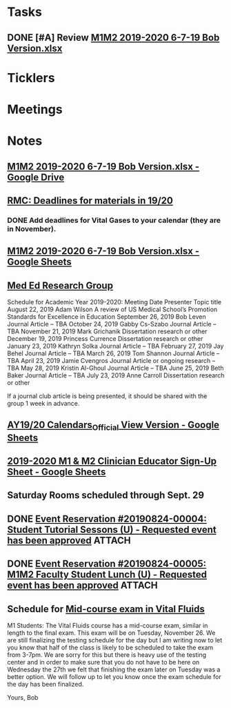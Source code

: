 * *Tasks*
** DONE [#A] Review [[message://%3c00000000000085b6b1058b4f26cd@google.com%3E][M1M2 2019-2020 6-7-19 Bob Version.xlsx]]
:PROPERTIES:
:SYNCID:   68650FAF-9DE8-413F-B02C-0CA06645799D
:ID:       59E0F918-B71D-4D50-8343-098ECFB5E9C5
:END:

* *Ticklers*
* *Meetings*
* *Notes*
** [[https://drive.google.com/file/d/1i4Lh-fv9YPo1WG_s8ub6T6nOecHm1kXf/view?ts=5d040e84][M1M2 2019-2020 6-7-19 Bob Version.xlsx - Google Drive]]
:PROPERTIES:
:SYNCID:   4D39AFCF-7BEB-4299-87BB-E53CEF086F2F
:ID:       37B81F9C-C167-48E0-B4A9-79B18ED5854C
:END:

** [[message://%3c0763E799-6332-4728-AE7D-A16F8B0A124E@rush.edu%3E][RMC: Deadlines for materials in 19/20]]
:PROPERTIES:
:SYNCID:   B17E8A89-ABBD-43F1-946B-81DC2B57334B
:ID:       7E9D6119-1EB3-4F9D-8E77-1C0D0928473B
:END:
:LOGBOOK:
- State "DONE"       from "TODO"       [2019-10-04 Fri 14:31]
- Note taken on [2019-07-26 Fri 08:13] \\
  Deadlines for Vital Fluids added to calendar.
:END:
*** DONE Add deadlines for Vital Gases to your calendar (they are in November).
:LOGBOOK:
- State "DONE"       from "TODO"       [2019-10-04 Fri 14:26]
:END:
** [[https://docs.google.com/spreadsheets/d/1i4Lh-fv9YPo1WG_s8ub6T6nOecHm1kXf/edit#gid=161600452][M1M2 2019-2020 6-7-19 Bob Version.xlsx - Google Sheets]]
:PROPERTIES:
:SYNCID:   90CB7324-4B1A-453F-98A5-F5476D2BE2C1
:ID:       36CAC49D-9FEA-4E00-B360-3138AF012A90
:END:

** [[message://%3c9f033099c79d40c081f69590f6efdcd3@RUPW-EXCHMAIL02.rush.edu%3E][Med Ed Research Group]]
:PROPERTIES:
:SYNCID:   C1B7CAE3-CD06-4192-9C7E-D8003C96B63A
:ID:       F898A7EB-B24B-4720-8083-E5E2B34DD05A
:END:


Schedule for Academic Year 2019-2020:
Meeting Date	Presenter	Topic title
August 22, 2019	Adam Wilson	A review of US Medical School’s Promotion Standards for Excellence in Education
September 26, 2019	Bob Leven	Journal Article – TBA
October 24, 2019	Gabby Cs-Szabo	Journal Article – TBA
November 21, 2019	Mark Grichanik	Dissertation research or other
December 19, 2019	Princess Currence	Dissertation research or other
January 23, 2019	Kathryn Solka	Journal Article – TBA
February 27, 2019	Jay Behel	Journal Article – TBA
March 26, 2019	Tom Shannon	Journal Article – TBA
April 23, 2019	Jamie Cvengros	Journal Article or ongoing research – TBA
May 28, 2019	Kristin Al-Ghoul	Journal Article – TBA
June 25, 2019	Beth Baker	Journal Article – TBA
July 23, 2019	Anne Carroll	Dissertation research or other
 
If a journal club article is being presented, it should be shared with the group 1 week in advance.
** [[https://docs.google.com/spreadsheets/d/1hcboK2i-BaiAQ-X5dT5atribwcXZdlo_eWlQuAT5z70/edit#gid=1556858314][AY19/20 Calendars_Official View Version - Google Sheets]]
:PROPERTIES:
:SYNCID:   311BBAF1-6EDB-4806-AD29-AE352BDCC55D
:ID:       EE5328F4-8E52-42F9-BEA0-92CD876778DD
:END:
** [[https://docs.google.com/spreadsheets/d/1x7n8pP0Nc2_b5jYsSqV92Zj1n83jLTjClBpqNhj5zPo/edit?ts=5d5c1e61#gid=2127619499][2019-2020 M1 & M2 Clinician Educator Sign-Up Sheet - Google Sheets]]
:PROPERTIES:
:SYNCID:   CEBD5275-301F-4A13-9412-08E2F6341260
:ID:       80930223-953F-49E6-B614-226C11034161
:END:

** Saturday Rooms scheduled through Sept. 29
:PROPERTIES:
:SYNCID:   AEA660E3-3A1F-449D-8303-EEF953EAE300
:ID:       C6322610-09FF-405B-8194-793B5B2871C0
:END:
** DONE [[message://%3ce0c6c7a22aa0498b8da479d9b33f01e4@RUDWV-EXCHEG001.dmz.rush.edu%3E][Event Reservation #20190824-00004: Student Tutorial Sessons (U) - Requested event has been approved]] :ATTACH:
:PROPERTIES:
:Attachments: Tutorial%20Session%20Notification%20of%20Event%20Request%20Approved%20with%20Summary_2019-08-26-08_31_00%202019-08-26.pdf
:ID:       075BA82C-30D4-4675-8F1F-96EF7D071D2A
:END:
:LOGBOOK:
- State "DONE"       from "TODO"       [2019-10-04 Fri 14:21]
:END:

** DONE [[message://%3ce337472f244043a483864af2ac480a05@RUDWV-EXCHEG001.dmz.rush.edu%3E][Event Reservation #20190824-00005: M1M2 Faculty Student Lunch (U) - Requested event has been approved]] :ATTACH:
:PROPERTIES:
:Attachments: Student%20Lunch%20Notification%20of%20Event%20Request%20Approved%20with%20Summary_2019-08-26-08_29_30%202019-08-26.pdf
:ID:       E4962EC2-4B6F-478C-9503-90271F96500A
:END:
:LOGBOOK:
- State "DONE"       from "TODO"       [2019-10-04 Fri 14:21]
:END:

** Schedule for [[message://%3c08f5e3542af74de4a6ba6ae3391e7dff@RUPW-EXCHMAIL02.rush.edu%3E][Mid-course exam in Vital Fluids]]
:PROPERTIES:
:SYNCID:   E4D828A6-3B8E-4963-BFC5-6D7A4DD89FE3
:ID:       BA360DE2-1A90-476E-AE06-38776A2C7006
:END:
:LOGBOOK:
- Note taken on [2019-10-04 Fri 11:34] \\
  Talked to Bob about this.  First half of the class takes the exam from 11AM-3PM.  Second half takes it from 3PM to 7PM.
:END:


M1 Students:
The Vital Fluids course has a mid-course exam, similar in length to the final exam.  This exam will be on Tuesday, November 26.  We are still finalizing the testing schedule for the day but I am writing now to let you know that half of the class is likely to be scheduled to take the exam from 3-7pm.  We are sorry for this but there is heavy use of the testing center and in order to make sure that you do not have to be here on Wednesday the 27th we felt that finishing the exam later on Tuesday was a better option.  We will follow up to let you know once the exam schedule for the day has been finalized.
 
Yours,
Bob


